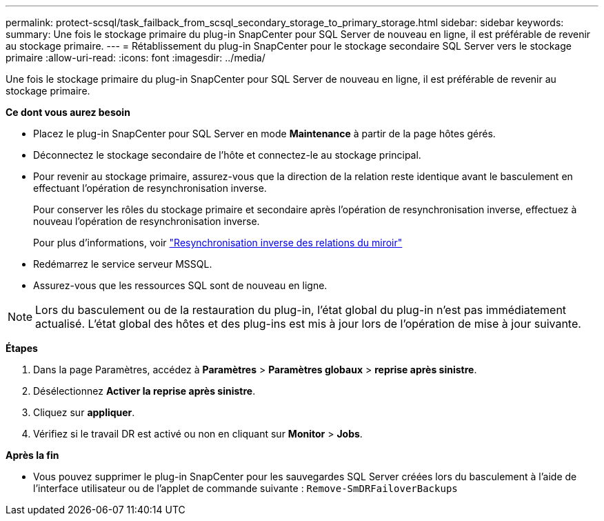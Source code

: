 ---
permalink: protect-scsql/task_failback_from_scsql_secondary_storage_to_primary_storage.html 
sidebar: sidebar 
keywords:  
summary: Une fois le stockage primaire du plug-in SnapCenter pour SQL Server de nouveau en ligne, il est préférable de revenir au stockage primaire. 
---
= Rétablissement du plug-in SnapCenter pour le stockage secondaire SQL Server vers le stockage primaire
:allow-uri-read: 
:icons: font
:imagesdir: ../media/


[role="lead"]
Une fois le stockage primaire du plug-in SnapCenter pour SQL Server de nouveau en ligne, il est préférable de revenir au stockage primaire.

*Ce dont vous aurez besoin*

* Placez le plug-in SnapCenter pour SQL Server en mode *Maintenance* à partir de la page hôtes gérés.
* Déconnectez le stockage secondaire de l'hôte et connectez-le au stockage principal.
* Pour revenir au stockage primaire, assurez-vous que la direction de la relation reste identique avant le basculement en effectuant l'opération de resynchronisation inverse.
+
Pour conserver les rôles du stockage primaire et secondaire après l'opération de resynchronisation inverse, effectuez à nouveau l'opération de resynchronisation inverse.

+
Pour plus d'informations, voir link:https://docs.netapp.com/us-en/ontap-sm-classic/online-help-96-97/task_reverse_resynchronizing_snapmirror_relationships.html["Resynchronisation inverse des relations du miroir"]

* Redémarrez le service serveur MSSQL.
* Assurez-vous que les ressources SQL sont de nouveau en ligne.



NOTE: Lors du basculement ou de la restauration du plug-in, l'état global du plug-in n'est pas immédiatement actualisé. L'état global des hôtes et des plug-ins est mis à jour lors de l'opération de mise à jour suivante.

*Étapes*

. Dans la page Paramètres, accédez à *Paramètres* > *Paramètres globaux* > *reprise après sinistre*.
. Désélectionnez *Activer la reprise après sinistre*.
. Cliquez sur *appliquer*.
. Vérifiez si le travail DR est activé ou non en cliquant sur *Monitor* > *Jobs*.


*Après la fin*

* Vous pouvez supprimer le plug-in SnapCenter pour les sauvegardes SQL Server créées lors du basculement à l'aide de l'interface utilisateur ou de l'applet de commande suivante : `Remove-SmDRFailoverBackups`

